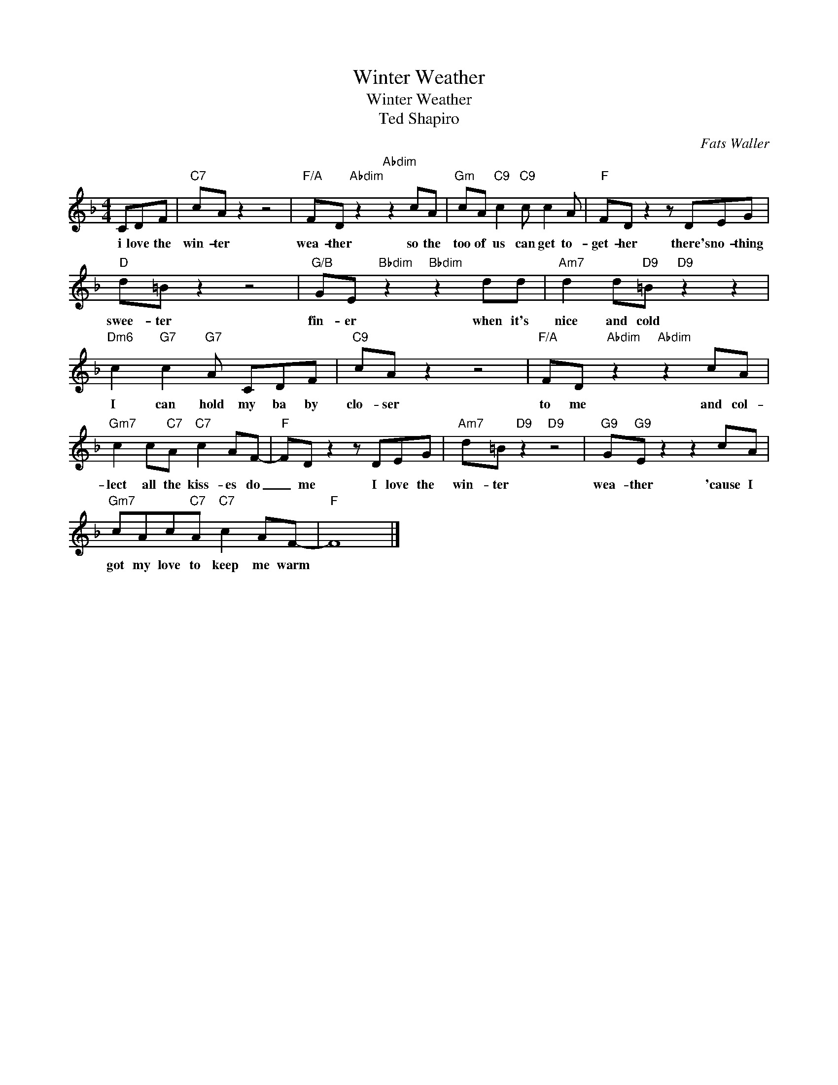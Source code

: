 X:1
T:Winter Weather
T:Winter Weather
T:Ted Shapiro
C:Fats Waller
Z:All Rights Reserved
L:1/8
M:4/4
K:F
V:1 treble 
%%MIDI program 40
V:1
 CDF |"C7" cA z2 z4 |"F/A" FD"Abdim" z2"Abdim" z2 cA |"Gm" cA"C9" c2"C9" c c2 A |"F" FD z2 z DEG | %5
w: i love the|win- ter|wea- ther so the|too of us can get to-|get- her there's no- thing|
"D" d=B z2 z4 |"G/B" GE"Bbdim" z2"Bbdim" z2 dd |"Am7" d2 d"D9"=B"D9" z2 z2 | %8
w: swee- ter|fin- er when it's|nice and cold|
"Dm6" c2"G7" c2"G7" A CDF |"C9" cA z2 z4 |"F/A" FD"Abdim" z2"Abdim" z2 cA | %11
w: I can hold my ba by|clo- ser|to me and col-|
"Gm7" c2 c"C7"A"C7" c2 AF- |"F" FD z2 z DEG |"Am7" d=B"D9" z2"D9" z4 |"G9" G"G9"E z2 z2 cA | %15
w: lect all the kiss- es do|_ me I love the|win- ter|wea- ther 'cause I|
"Gm7" cAc"C7"A"C7" c2 AF- |"F" F8 |] %17
w: got my love to keep me warm||

